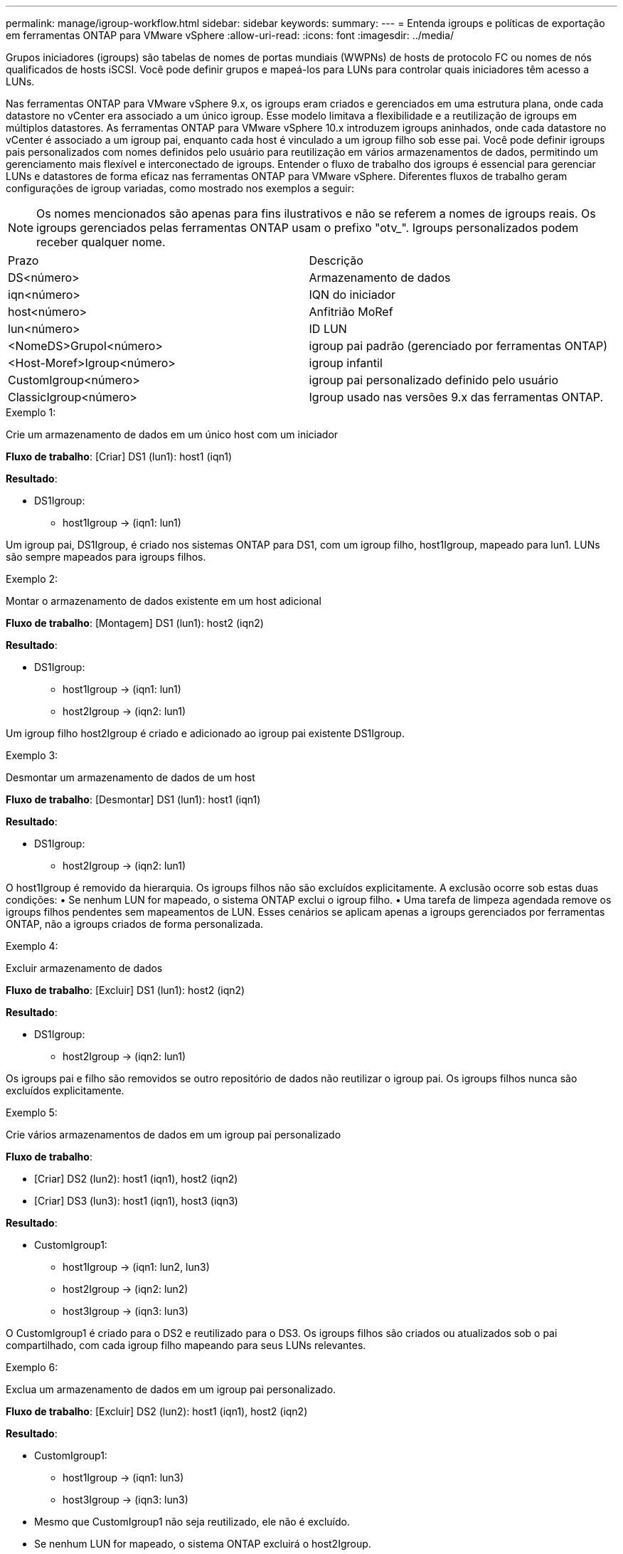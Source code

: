 ---
permalink: manage/igroup-workflow.html 
sidebar: sidebar 
keywords:  
summary:  
---
= Entenda igroups e políticas de exportação em ferramentas ONTAP para VMware vSphere
:allow-uri-read: 
:icons: font
:imagesdir: ../media/


[role="lead"]
Grupos iniciadores (igroups) são tabelas de nomes de portas mundiais (WWPNs) de hosts de protocolo FC ou nomes de nós qualificados de hosts iSCSI. Você pode definir grupos e mapeá-los para LUNs para controlar quais iniciadores têm acesso a LUNs.

Nas ferramentas ONTAP para VMware vSphere 9.x, os igroups eram criados e gerenciados em uma estrutura plana, onde cada datastore no vCenter era associado a um único igroup. Esse modelo limitava a flexibilidade e a reutilização de igroups em múltiplos datastores. As ferramentas ONTAP para VMware vSphere 10.x introduzem igroups aninhados, onde cada datastore no vCenter é associado a um igroup pai, enquanto cada host é vinculado a um igroup filho sob esse pai. Você pode definir igroups pais personalizados com nomes definidos pelo usuário para reutilização em vários armazenamentos de dados, permitindo um gerenciamento mais flexível e interconectado de igroups. Entender o fluxo de trabalho dos igroups é essencial para gerenciar LUNs e datastores de forma eficaz nas ferramentas ONTAP para VMware vSphere. Diferentes fluxos de trabalho geram configurações de igroup variadas, como mostrado nos exemplos a seguir:


NOTE: Os nomes mencionados são apenas para fins ilustrativos e não se referem a nomes de igroups reais. Os igroups gerenciados pelas ferramentas ONTAP usam o prefixo "otv_". Igroups personalizados podem receber qualquer nome.

|===


| Prazo | Descrição 


| DS<número> | Armazenamento de dados 


| iqn<número> | IQN do iniciador 


| host<número> | Anfitrião MoRef 


| lun<número> | ID LUN 


| <NomeDS>GrupoI<número> | igroup pai padrão (gerenciado por ferramentas ONTAP) 


| <Host-Moref>Igroup<número> | igroup infantil 


| CustomIgroup<número> | igroup pai personalizado definido pelo usuário 


| ClassicIgroup<número> | Igroup usado nas versões 9.x das ferramentas ONTAP. 
|===
.Exemplo 1:
Crie um armazenamento de dados em um único host com um iniciador

*Fluxo de trabalho*: [Criar] DS1 (lun1): host1 (iqn1)

*Resultado*:

* DS1Igroup:
+
** host1Igroup → (iqn1: lun1)




Um igroup pai, DS1Igroup, é criado nos sistemas ONTAP para DS1, com um igroup filho, host1Igroup, mapeado para lun1. LUNs são sempre mapeados para igroups filhos.

.Exemplo 2:
Montar o armazenamento de dados existente em um host adicional

*Fluxo de trabalho*: [Montagem] DS1 (lun1): host2 (iqn2)

*Resultado*:

* DS1Igroup:
+
** host1Igroup → (iqn1: lun1)
** host2Igroup → (iqn2: lun1)




Um igroup filho host2Igroup é criado e adicionado ao igroup pai existente DS1Igroup.

.Exemplo 3:
Desmontar um armazenamento de dados de um host

*Fluxo de trabalho*: [Desmontar] DS1 (lun1): host1 (iqn1)

*Resultado*:

* DS1Igroup:
+
** host2Igroup → (iqn2: lun1)




O host1Igroup é removido da hierarquia. Os igroups filhos não são excluídos explicitamente. A exclusão ocorre sob estas duas condições: • Se nenhum LUN for mapeado, o sistema ONTAP exclui o igroup filho. • Uma tarefa de limpeza agendada remove os igroups filhos pendentes sem mapeamentos de LUN. Esses cenários se aplicam apenas a igroups gerenciados por ferramentas ONTAP, não a igroups criados de forma personalizada.

.Exemplo 4:
Excluir armazenamento de dados

*Fluxo de trabalho*: [Excluir] DS1 (lun1): host2 (iqn2)

*Resultado*:

* DS1Igroup:
+
** host2Igroup → (iqn2: lun1)




Os igroups pai e filho são removidos se outro repositório de dados não reutilizar o igroup pai. Os igroups filhos nunca são excluídos explicitamente.

.Exemplo 5:
Crie vários armazenamentos de dados em um igroup pai personalizado

*Fluxo de trabalho*:

* [Criar] DS2 (lun2): host1 (iqn1), host2 (iqn2)
* [Criar] DS3 (lun3): host1 (iqn1), host3 (iqn3)


*Resultado*:

* CustomIgroup1:
+
** host1Igroup → (iqn1: lun2, lun3)
** host2Igroup → (iqn2: lun2)
** host3Igroup → (iqn3: lun3)




O CustomIgroup1 é criado para o DS2 e reutilizado para o DS3. Os igroups filhos são criados ou atualizados sob o pai compartilhado, com cada igroup filho mapeando para seus LUNs relevantes.

.Exemplo 6:
Exclua um armazenamento de dados em um igroup pai personalizado.

*Fluxo de trabalho*: [Excluir] DS2 (lun2): host1 (iqn1), host2 (iqn2)

*Resultado*:

* CustomIgroup1:
+
** host1Igroup → (iqn1: lun3)
** host3Igroup → (iqn3: lun3)


* Mesmo que CustomIgroup1 não seja reutilizado, ele não é excluído.
* Se nenhum LUN for mapeado, o sistema ONTAP excluirá o host2Igroup.
* O host1Igroup não é excluído, pois é mapeado para lun3 do DS3. Igroups personalizados nunca são excluídos, independentemente do status de reutilização.


.Exemplo 7:
Expandir o armazenamento de dados vVols (Adicionar volume)

*Fluxo de trabalho*:

Antes da expansão:

[Expandir] DS4 (lun4): host4 (iqn4)

* DS4Igroup: host4Igroup → (iqn4: lun4)


Após a expansão:

[Expandir] DS4 (lun4, lun5): host4 (iqn4)

* DS4Igroup: host4Igroup → (iqn4: lun4, lun5)


Um novo LUN é criado e mapeado para o igroup filho existente host4Igroup.

.Exemplo 8:
Reduzir o armazenamento de dados vVols (remover volume)

*Fluxo de trabalho*:

Antes de encolher:

[Encolher] DS4 (lun4, lun5): host4 (iqn4)

* DS4Igroup: host4Igroup → (iqn4: lun4, lun5)


Após a redução:

[Encolher] DS4 (lun4): host4 (iqn4)

* DS4Igroup: host4Igroup → (iqn4: lun4)


O LUN especificado (lun5) não está mapeado do igroup filho. O igroup permanece ativo enquanto tiver pelo menos um LUN mapeado.

.Exemplo 9:
Migração das ferramentas ONTAP 9 para 10 (normalização igroup)

*Fluxo de trabalho*

As ferramentas ONTAP para VMware vSPhere 9.x não oferecem suporte a igroups hierárquicos. Durante a migração para versões 10.3 ou superiores, os igroups devem ser normalizados na estrutura hierárquica.

Antes da migração:

[Migração] DS6 (lun6, lun7): host6 (iqn6), host7 (iqn7) → ClassicIgroup1 (iqn6 e iqn7: lun6, lun7)

A lógica das ferramentas ONTAP 9.x permite vários iniciadores por igroup sem impor mapeamento de host um para um.

Após a migração:

[Migração] DS6 (lun6, lun7): host6 (iqn6), host7 (iqn7) → ClassicIgroup1: otv_ClassicIgroup1 (iqn6 e iqn7: lun6, lun7)

Durante a migração:

* Um novo igroup pai (ClassicIgroup1) é criado.
* O igroup original é renomeado com o prefixo otv_ e se torna um igroup filho.


Isso garante a conformidade com o modelo hierárquico.

.Tópicos relacionados
https://docs.netapp.com/us-en/ontap/san-admin/igroups-concept.html["Sobre os grupos"]



== Políticas de exportação

As políticas de exportação controlam o acesso aos datastores NFS nas ferramentas ONTAP para VMware vSphere. Elas definem quais clientes podem acessar os datastores e quais permissões eles têm. As políticas de exportação são criadas e gerenciadas em sistemas ONTAP e podem ser associadas aos datastores NFS para impor o controle de acesso. Cada política de exportação consiste em regras que especificam os clientes (endereços IP ou sub-redes) que têm acesso e as permissões concedidas (somente leitura ou leitura/gravação).

Ao criar um repositório de dados NFS nas ferramentas ONTAP para VMware vSphere, você pode selecionar uma política de exportação existente ou criar uma nova. A política de exportação é então aplicada ao repositório de dados, garantindo que apenas clientes autorizados possam acessá-lo.

Ao montar um repositório de dados NFS em um novo host ESXi, as ferramentas ONTAP para VMware vSphere adicionam o endereço IP do host à política de exportação existente associada ao repositório de dados. Isso permite que o novo host acesse o repositório de dados sem criar uma nova política de exportação.

Ao excluir ou desmontar um repositório de dados NFS de um host ESXi, o ONTAP Tools for VMware vSphere remove o endereço IP do host da política de exportação. Se nenhum outro host estiver usando essa política de exportação, ela será excluída. Ao excluir um repositório de dados NFS, o ONTAP Tools for VMware vSphere remove a política de exportação associada a esse repositório de dados se ela não for reutilizada por outros repositórios de dados. Se a política de exportação for reutilizada, ela manterá o endereço IP do host e permanecerá inalterada. Ao excluir os repositórios de dados, a política de exportação desatribui o endereço IP do host e atribui uma política de exportação padrão, para que os sistemas ONTAP possam acessá-los, se necessário.

A atribuição da política de exportação difere quando ela é reutilizada em diferentes repositórios de dados. Ao reutilizar a política de exportação, você pode anexá-la ao novo endereço IP do host. Ao excluir ou desmontar um repositório de dados que usa uma política de exportação compartilhada, a política não será excluída. Ela permanece inalterada e o endereço IP do host não é removido, pois é compartilhado com os outros repositórios de dados. A reutilização de políticas de exportação não é recomendada, pois pode levar a problemas de acesso e latência.

.Tópicos relacionados
https://docs.netapp.com/us-en/ontap/nfs-config/create-export-policy-task.html["Crie uma política de exportação"]
